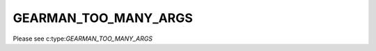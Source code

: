 =====================
GEARMAN_TOO_MANY_ARGS
=====================

Please see c:type:`GEARMAN_TOO_MANY_ARGS`
